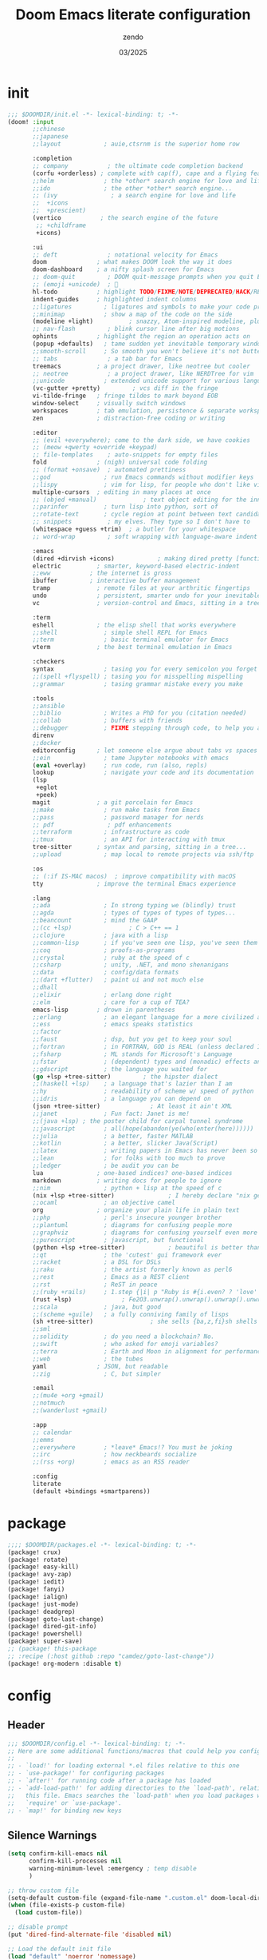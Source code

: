 #+TITLE: Doom Emacs literate configuration
#+AUTHOR: zendo
#+DATE: 03/2025
#+STARTUP: show2levels indent
#+AUTO_TANGLE: t

* init
#+begin_src emacs-lisp :tangle "~/.config/doom/init.el"
;;; $DOOMDIR/init.el -*- lexical-binding: t; -*-
(doom! :input
       ;;chinese
       ;;japanese
       ;;layout            ; auie,ctsrnm is the superior home row

       :completion
       ;; company           ; the ultimate code completion backend
       (corfu +orderless) ; complete with cap(f), cape and a flying feather!
       ;;helm              ; the *other* search engine for love and life
       ;;ido               ; the other *other* search engine...
       ;; (ivy               ; a search engine for love and life
       ;;  +icons
       ;;  +prescient)
       (vertico           ; the search engine of the future
        ;; +childframe
        +icons)

       :ui
       ;; deft              ; notational velocity for Emacs
       doom              ; what makes DOOM look the way it does
       doom-dashboard    ; a nifty splash screen for Emacs
       ;; doom-quit         ; DOOM quit-message prompts when you quit Emacs
       ;; (emoji +unicode)  ; 🙂
       hl-todo           ; highlight TODO/FIXME/NOTE/DEPRECATED/HACK/REVIEW
       indent-guides     ; highlighted indent columns
       ;;ligatures         ; ligatures and symbols to make your code pretty again
       ;;minimap           ; show a map of the code on the side
       (modeline +light)          ; snazzy, Atom-inspired modeline, plus API
       ;; nav-flash         ; blink cursor line after big motions
       ophints           ; highlight the region an operation acts on
       (popup +defaults)   ; tame sudden yet inevitable temporary windows
       ;;smooth-scroll     ; So smooth you won't believe it's not butter
       ;; tabs              ; a tab bar for Emacs
       treemacs          ; a project drawer, like neotree but cooler
       ;; neotree           ; a project drawer, like NERDTree for vim
       ;;unicode           ; extended unicode support for various languages
       (vc-gutter +pretty)         ; vcs diff in the fringe
       vi-tilde-fringe   ; fringe tildes to mark beyond EOB
       window-select     ; visually switch windows
       workspaces        ; tab emulation, persistence & separate workspaces
       zen               ; distraction-free coding or writing

       :editor
       ;; (evil +everywhere); come to the dark side, we have cookies
       ;; (meow +qwerty +override +keypad)
       ;; file-templates    ; auto-snippets for empty files
       fold              ; (nigh) universal code folding
       ;; (format +onsave)  ; automated prettiness
       ;;god               ; run Emacs commands without modifier keys
       ;;lispy             ; vim for lisp, for people who don't like vim
       multiple-cursors  ; editing in many places at once
       ;; (objed +manual)             ; text object editing for the innocent
       ;;parinfer          ; turn lisp into python, sort of
       ;;rotate-text       ; cycle region at point between text candidates
       ;; snippets          ; my elves. They type so I don't have to
       (whitespace +guess +trim)  ; a butler for your whitespace
       ;; word-wrap         ; soft wrapping with language-aware indent

       :emacs
       (dired +dirvish +icons)            ; making dired pretty [functional]
       electric          ; smarter, keyword-based electric-indent
       ;;eww           ; the internet is gross
       ibuffer         ; interactive buffer management
       tramp             ; remote files at your arthritic fingertips
       undo              ; persistent, smarter undo for your inevitable mistakes
       vc                ; version-control and Emacs, sitting in a tree

       :term
       eshell            ; the elisp shell that works everywhere
       ;;shell             ; simple shell REPL for Emacs
       ;;term              ; basic terminal emulator for Emacs
       vterm             ; the best terminal emulation in Emacs

       :checkers
       syntax              ; tasing you for every semicolon you forget
       ;;(spell +flyspell) ; tasing you for misspelling mispelling
       ;;grammar           ; tasing grammar mistake every you make

       :tools
       ;;ansible
       ;;biblio            ; Writes a PhD for you (citation needed)
       ;;collab            ; buffers with friends
       ;;debugger          ; FIXME stepping through code, to help you add bugs
       direnv
       ;;docker
       editorconfig      ; let someone else argue about tabs vs spaces
       ;;ein               ; tame Jupyter notebooks with emacs
       (eval +overlay)     ; run code, run (also, repls)
       lookup              ; navigate your code and its documentation
       (lsp
        +eglot
        +peek)
       magit             ; a git porcelain for Emacs
       ;;make              ; run make tasks from Emacs
       ;;pass              ; password manager for nerds
       ;; pdf               ; pdf enhancements
       ;;terraform         ; infrastructure as code
       ;;tmux              ; an API for interacting with tmux
       tree-sitter       ; syntax and parsing, sitting in a tree...
       ;;upload            ; map local to remote projects via ssh/ftp

       :os
       ;; (:if IS-MAC macos)  ; improve compatibility with macOS
       tty               ; improve the terminal Emacs experience

       :lang
       ;;ada               ; In strong typing we (blindly) trust
       ;;agda              ; types of types of types of types...
       ;;beancount         ; mind the GAAP
       ;;(cc +lsp)                ; C > C++ == 1
       ;;clojure           ; java with a lisp
       ;;common-lisp       ; if you've seen one lisp, you've seen them all
       ;;coq               ; proofs-as-programs
       ;;crystal           ; ruby at the speed of c
       ;;csharp            ; unity, .NET, and mono shenanigans
       ;;data              ; config/data formats
       ;;(dart +flutter)   ; paint ui and not much else
       ;;dhall
       ;;elixir            ; erlang done right
       ;;elm               ; care for a cup of TEA?
       emacs-lisp        ; drown in parentheses
       ;;erlang            ; an elegant language for a more civilized age
       ;;ess               ; emacs speaks statistics
       ;;factor
       ;;faust             ; dsp, but you get to keep your soul
       ;;fortran           ; in FORTRAN, GOD is REAL (unless declared INTEGER)
       ;;fsharp            ; ML stands for Microsoft's Language
       ;;fstar             ; (dependent) types and (monadic) effects and Z3
       ;;gdscript          ; the language you waited for
       (go +lsp +tree-sitter)         ; the hipster dialect
       ;;(haskell +lsp)    ; a language that's lazier than I am
       ;;hy                ; readability of scheme w/ speed of python
       ;;idris             ; a language you can depend on
       (json +tree-sitter)              ; At least it ain't XML
       ;;janet             ; Fun fact: Janet is me!
       ;;(java +lsp) ; the poster child for carpal tunnel syndrome
       ;;javascript        ; all(hope(abandon(ye(who(enter(here))))))
       ;;julia             ; a better, faster MATLAB
       ;;kotlin            ; a better, slicker Java(Script)
       ;;latex             ; writing papers in Emacs has never been so fun
       ;;lean              ; for folks with too much to prove
       ;;ledger            ; be audit you can be
       lua               ; one-based indices? one-based indices
       markdown          ; writing docs for people to ignore
       ;;nim               ; python + lisp at the speed of c
       (nix +lsp +tree-sitter)               ; I hereby declare "nix geht mehr!"
       ;;ocaml             ; an objective camel
       org               ; organize your plain life in plain text
       ;;php               ; perl's insecure younger brother
       ;;plantuml          ; diagrams for confusing people more
       ;;graphviz          ; diagrams for confusing yourself even more
       ;;purescript        ; javascript, but functional
       (python +lsp +tree-sitter)            ; beautiful is better than ugly
       ;;qt                ; the 'cutest' gui framework ever
       ;;racket            ; a DSL for DSLs
       ;;raku              ; the artist formerly known as perl6
       ;;rest              ; Emacs as a REST client
       ;;rst               ; ReST in peace
       ;;(ruby +rails)     ; 1.step {|i| p "Ruby is #{i.even? ? 'love' : 'life'}"}
       (rust +lsp)              ; Fe2O3.unwrap().unwrap().unwrap().unwrap()
       ;;scala             ; java, but good
       ;;(scheme +guile)   ; a fully conniving family of lisps
       (sh +tree-sitter)                ; she sells {ba,z,fi}sh shells on the C xor
       ;;sml
       ;;solidity          ; do you need a blockchain? No.
       ;;swift             ; who asked for emoji variables?
       ;;terra             ; Earth and Moon in alignment for performance.
       ;;web               ; the tubes
       yaml              ; JSON, but readable
       ;;zig               ; C, but simpler

       :email
       ;;(mu4e +org +gmail)
       ;;notmuch
       ;;(wanderlust +gmail)

       :app
       ;; calendar
       ;;emms
       ;;everywhere        ; *leave* Emacs!? You must be joking
       ;;irc               ; how neckbeards socialize
       ;;(rss +org)        ; emacs as an RSS reader

       :config
       literate
       (default +bindings +smartparens))
#+end_src

* package
#+begin_src emacs-lisp :tangle "~/.config/doom/packages.el"
;;;; $DOOMDIR/packages.el -*- lexical-binding: t; -*-
(package! crux)
(package! rotate)
(package! easy-kill)
(package! avy-zap)
(package! iedit)
(package! fanyi)
(package! ialign)
(package! just-mode)
(package! deadgrep)
(package! goto-last-change)
(package! dired-git-info)
(package! powershell)
(package! super-save)
;; (package! this-package
;; :recipe (:host github :repo "camdez/goto-last-change"))
(package! org-modern :disable t)
#+end_src

* config
#+PROPERTY: header-args:emacs-lisp :results silent :tangle "~/.config/doom/config.el"
** Header
#+begin_src emacs-lisp
;;; $DOOMDIR/config.el -*- lexical-binding: t; -*-
;; Here are some additional functions/macros that could help you configure Doom:
;;
;; - `load!' for loading external *.el files relative to this one
;; - `use-package!' for configuring packages
;; - `after!' for running code after a package has loaded
;; - `add-load-path!' for adding directories to the `load-path', relative to
;;   this file. Emacs searches the `load-path' when you load packages with
;;   `require' or `use-package'.
;; - `map!' for binding new keys
#+end_src

** Silence Warnings
#+begin_src emacs-lisp
(setq confirm-kill-emacs nil
      confirm-kill-processes nil
      warning-minimum-level :emergency ; temp disable
      )

;; throw custom file
(setq-default custom-file (expand-file-name ".custom.el" doom-local-dir))
(when (file-exists-p custom-file)
  (load custom-file))

;; disable prompt
(put 'dired-find-alternate-file 'disabled nil)

;; Load the default init file
(load "default" 'noerror 'nomessage)
#+end_src

** Systems
*** Windows
#+begin_src emacs-lisp
(when (featurep :system 'windows)
  (setq doom-font (font-spec :family "JetBrains Mono" :size 26)
        doom-symbol-font (font-spec :family "Segoe UI Emoji")

        default-directory "~/Desktop/"
        org-directory "~/Documents/Notes/")
  ;; https://emacs-china.org/t/doom-emacs/23513/10
  (defun my-cjk-font()
    (dolist (charset '(kana han cjk-misc symbol bopomofo))
      (set-fontset-font t charset (font-spec :family "Microsoft Yahei"))))
  (add-hook 'after-setting-font-hook #'my-cjk-font))
#+end_src

*** Linux
#+begin_src emacs-lisp
(when (featurep :system 'linux)
  (setq doom-font (font-spec :family "JetBrains Mono" :size 14)
        doom-variable-pitch-font (font-spec :family "Fira Code")
        doom-big-font-increment 2
        doom-symbol-font (font-spec :family "Noto Color Emoji")

        org-directory "~/Documents/Notes/")

  (defun my-cjk-font()
    (dolist (charset '(kana han cjk-misc symbol bopomofo))
      (set-fontset-font t charset (font-spec :family "Noto Sans CJK SC"))))
  (add-hook 'after-setting-font-hook #'my-cjk-font))
#+end_src

*** WSL

** UI
#+begin_src emacs-lisp
;; (add-to-list 'default-frame-alist '(height . 40))
;; (add-to-list 'default-frame-alist '(width . 80))
(add-to-list 'default-frame-alist '(fullscreen . maximized))
(add-to-list 'default-frame-alist '(alpha-background . 98))

;; doom-tomorrow-night / doom-vibrant
(setq doom-theme 'doom-tomorrow-night)

;; treemacs
(after! treemacs
  (define-key! treemacs-mode-map [mouse-1] #'treemacs-single-click-expand-action))
#+end_src

** Editor
#+begin_src emacs-lisp
;; Repeating C-SPC after popping mark pops
(setq set-mark-command-repeat-pop t)

;; 识别中文标点符号
(setq sentence-end "\\([。！？]\\|……\\|[.?!][]\"')}]*\\($\\|[ \t]\\)\\)[ \t\n]*")
#+end_src

*** Wrap
#+begin_src emacs-lisp
(when (modulep! :editor word-wrap)
  (+global-word-wrap-mode +1))
;; or
(set-default 'word-wrap nil)
(set-default 'truncate-lines nil)
#+end_src

** Programming
#+begin_src emacs-lisp
(setq +default-want-RET-continue-comments nil ; 别在新行加注释
      display-line-numbers-type 't ; t / nil / relative
 )
#+end_src

*** flycheck
#+begin_src emacs-lisp
;; disable flycheck in some mode
(setq flycheck-disabled-checkers '(sh-shellscript
                                   emacs-lisp
                                   emacs-lisp-checkdoc))
#+end_src

*** nix
#+begin_src emacs-lisp
(setq! lsp-nix-server-path "nixd")
(use-package! nix-mode
  :custom (nix-nixfmt-bin "nixfmt"))
#+end_src

** Completion
#+begin_src emacs-lisp
;; hippie expand is dabbrev expand on steroids
;; doom 顺序似乎不对，这里覆盖自己的配置
(setq hippie-expand-try-functions-list
      '(try-expand-dabbrev                 ;搜索当前 buffer, expand word "dynamically"
        try-expand-dabbrev-all-buffers     ;搜索所有 buffer
        try-expand-dabbrev-from-kill       ;从 kill-ring 中搜索
        try-complete-file-name-partially   ;文件名部分匹配
        try-complete-file-name             ;文件名匹配
        try-expand-all-abbrevs             ;匹配所有缩写词, according to all abbrev tables
        try-expand-list                    ;补全一个列表
        try-expand-line                    ;补全当前行
        try-complete-lisp-symbol-partially ;部分补全 lisp symbol
        try-complete-lisp-symbol))         ;补全 lisp symbol
#+end_src

** Backup
#+begin_src emacs-lisp
(setq delete-by-moving-to-trash t
      save-interprogram-paste-before-kill t ;save clipboard
      undo-in-region t
      recentf-exclude '( "^/tmp/" "\\.?ido\\.last$" "\\.revive$" "autosave$" "treemacs-persist" )
      )

(after! vundo
  (setq vundo-glyph-alist vundo-unicode-symbols)
  (setq vundo-roll-back-on-quit nil))

;; 窗口失去焦点时保存
;; (add-function :after after-focus-change-function (lambda () (save-some-buffers t)))
#+end_src

*** super-save
#+begin_src emacs-lisp
(use-package! super-save
  :config
  (super-save-mode +1)
  ;; Emacs空闲是否自动保存，这里不设置
  (setq super-save-auto-save-when-idle nil)
  ;; 切换窗口自动保存
  (add-to-list 'super-save-triggers 'other-window)
  ;; 查找文件时自动保存
  (add-to-list 'super-save-hook-triggers 'find-file-hook)
  ;; 远程文件编辑不自动保存
  (setq super-save-remote-files nil)
  ;; 特定后缀名的文件不自动保存
  (setq super-save-exclude '(".gpg"))
  ;; 自动保存时，保存所有缓冲区
  (defun super-save/save-all-buffers ()
    (save-excursion
      (dolist (buf (buffer-list))
        (set-buffer buf)
        (when (and buffer-file-name
                   (buffer-modified-p (current-buffer))
                   (file-writable-p buffer-file-name)
                   (if (file-remote-p buffer-file-name) super-save-remote-files t))
          (save-buffer)))))
  (advice-add 'super-save-command :override 'super-save/save-all-buffers)
  )
#+end_src

** Files
*** projectile
#+begin_src emacs-lisp
(after! projectile
  ;; manual clear cache (M-x projectile-invalidate-cache) or
  (setq projectile-enable-caching nil)
  )
#+end_src

*** dired
#+begin_src emacs-lisp
;; recentf 不要保存 dired 记录
(define-advice doom--recentf-add-dired-directory-h (:override ()))

(after! dired
  (setq dired-listing-switches "-aBhlv --group-directories-first"
        dired-omit-files "\\`[.]?#\\|\\`[.][.]?"  ; hide dot files
        )
  (map! :map dired-mode-map
        "f" #'ido-find-file
        "<RET>" #'dired-find-alternate-file
        "<SPC>" #'dired-find-alternate-file
        "." #'dired-omit-mode
        "/" #'funs/dired-filter-show-match
        "b" #'(lambda ()
                (interactive)
                (find-alternate-file ".."))
        ))
;;;###autoload
(defun funs/dired-filter-show-match ()
  "Only show filter file"
  (interactive)
  (call-interactively #'dired-mark-files-regexp)
  (command-execute "tk"))
#+end_src
** Org
#+begin_src emacs-lisp :tangle no
(after! org

  )
#+end_src

** Shell
#+begin_src emacs-lisp
;; vterm or eshell
(when (featurep :system 'windows)
  (global-set-key (kbd "<f2>") '+eshell/toggle))

(when (featurep :system 'linux)
  (global-set-key (kbd "<f2>") '+vterm/toggle)
  (after! vterm
    (setq vterm-shell "zsh")
    (define-key vterm-mode-map (kbd "<f2>")  '+vterm/toggle)))
#+end_src

** Mouse
#+begin_src emacs-lisp
(blink-cursor-mode -1)               ;禁用指针闪烁
(fset 'mouse-save-then-kill 'ignore) ;禁用鼠标右键双击剪切
(global-unset-key (kbd "<mouse-2>")) ;禁用鼠标中键
(global-unset-key (kbd "C-<wheel-up>"))
(global-unset-key (kbd "C-<wheel-down>"))
;; 禁用 mouse-drag-region
(global-unset-key [M-mouse-1])
(global-unset-key [M-drag-mouse-1])
(global-unset-key [M-down-mouse-1])
(global-unset-key [M-mouse-3])
;; disable mouse in minibuffer echo area
(keymap-unset minibuffer-inactive-mode-map "<mouse-1>")

;; Scroll
(pixel-scroll-precision-mode t)
#+end_src

** Keybindings
#+begin_src emacs-lisp
(ffap-bindings)
(setq ffap-machine-p-known 'reject) ; Don't ping things that look like domain names.

;; (global-set-key (kbd "C-z") nil)
(global-set-key (kbd "C-z") 'undo)
(global-set-key (kbd "C-S-z") 'undo-redo)
#+end_src

*** Global keymap
#+begin_src emacs-lisp
(map!
 "C-\\" #'align-regexp
 "M-s" #'avy-goto-word-1 ;默认 isearch 被覆盖
 "<f1>" #'+treemacs/toggle
 "C-<tab>" #'consult-buffer

 "C-x C-d" #'dired-jump
 "C-c s r" #'deadgrep
 "C-c C-s" #'deadgrep
 "C-s" #'consult-line
 "C-x C-r" #'consult-recent-file
 "C-x C-b" #'consult-buffer
 "M-y" #'consult-yank-pop
 "M-m" #'consult-mark
 "C-x 4 r" #'consult-buffer-other-window
 "C-x 4 x" #'ace-swap-window
 "C-S-t" #'tab-new
 [remap other-window] #'ace-window
 [remap kill-buffer] #'kill-current-buffer

 "C-." #'hippie-expand
 "C-," #'+company/complete
 "C-/" #'comment-line ;vscode
 "C-S-i" #'lsp-format-buffer ;vscode

 "C-k" #'crux-smart-kill-line
 "C-x u" #'vundo
 "C-x l" #'ialign
 "C-x j" #'dired-jump-other-window

 "C-}" #'mc/mark-next-like-this
 "C-{" #'mc/mark-previous-like-this
 "C-|" #'mc/mark-all-like-this-dwim
 "s-<mouse-1>" #'mc/add-cursor-on-click

 "M-z" #'avy-zap-to-char
 [remap kill-ring-save] #'easy-kill
 [remap mark-sexp] #'easy-mark-sexp
 [remap mark-word] #'easy-mark-word
 [remap query-replace] 'anzu-query-replace
 [remap query-replace-regexp] 'anzu-query-replace-regexp

 "s-w" #'+hydra/window-nav/body
 "s-=" #'+hydra/text-zoom/body
 "s-d" #'dired-jump

 "s-g" #'magit-status
 ;; :map magit-status-mode-map
 ;; "p" 'magit-push

 "C-x 2" #'(lambda()
             "split windows and switch"
             (interactive)
             (split-window-below)
             (select-window (next-window)))

 "C-x 3" #'(lambda()
             "split windows and switch"
             (interactive)
             (split-window-right)
             (select-window (next-window)))
 )
#+end_src

*** Emacs leader key
#+begin_src emacs-lisp
(unless (modulep! :editor evil +everywhere)
  ;; (setq doom-leader-alt-key "C-c")
  ;; (setq doom-leader-alt-key "<M-SPC>")
  (map!
   :leader
   "y" #'fanyi-dwim2
   "g" #'magit-status
   "<left>" #'winner-undo
   "<right>" #'winner-redo
   "<SPC>" #'project-find-file
   "C-<SPC>" #'project-find-file
   "," #'consult-buffer
   "." #'find-file
   "/" #'consult-ripgrep
   :prefix ("-" . "remove-lists")
   "b" #'bookmark-delete
   "r" #'recentf-edit-list
   "p" #'project-forget-project
   :prefix ("b" . "buffer")
   "b" #'consult-buffer
   "k" #'kill-current-buffer
   "K" #'crux-kill-other-buffers
   "s" #'save-some-buffers
   "l" #'+ibuffer/open-for-current-workspace
   :prefix ("f" . "file")
   "<f2>" #'rename-visited-file
   "s" #'save-some-buffers
   :prefix ("z" . "zap")
   "SPC" #'just-one-space
   "z" #'avy-zap-to-char
   :prefix ("m" . "multiple-cursors")
   "l" #'goto-last-change
   "'" #'er/mark-inside-quotes
   "[" #'er/mark-inside-pairs
   :prefix ("w" . "window")
   "x" #'ace-swap-window
   "v" #'rotate-layout
   ))
#+end_src
*** Evil leader key
#+begin_src emacs-lisp
(when (modulep! :editor evil +everywhere)
  (map!
   :niv "C-=" #'expreg-expand
   :niv "C-y" #'yank
   :niv "C-k" #'crux-smart-kill-line
   :niv "C-e" #'end-of-line
   :leader
   "y" #'fanyi-dwim2
   "<left>" #'next-buffer
   "<right>" #'previous-buffer
   :prefix ("-" . "remove-lists")
   "b" #'bookmark-delete
   "r" #'recentf-edit-list
   "p" #'projectile-remove-known-project
   :prefix ("f" . "file")
   "<f2>" #'crux-rename-file-and-buffer
   :prefix ("w" . "window")
   "0" #'delete-window
   "1" #'delete-other-windows
   "2" #'split-window-vertically
   "3" #'split-window-horizontally
   "," #'winner-undo
   "." #'winner-redo
   "x" #'ace-swap-window
   "v" #'rotate-layout
   :prefix ("z" . "zap")
   "SPC" #'just-one-space
   ))
#+end_src

** Functions
*** backward-delete-word
~M-backspace~ 删除而非剪切

#+begin_src emacs-lisp
;;;###autoload
(defun backward-delete-word (arg)
  "Delete characters backward until encountering the beginning of a word.
  With argument ARG, do this that many times."
  (interactive "p")
  (delete-region (point) (progn (backward-word arg) (point))))
(global-set-key [remap backward-kill-word] #'backward-delete-word)
#+end_src
